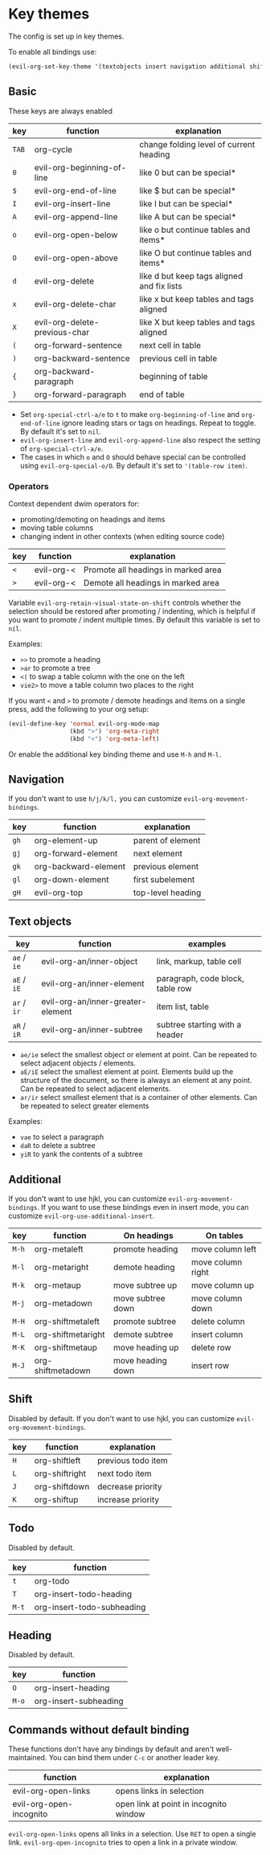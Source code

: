 * Key themes
  
  The config is set up in key themes.

  To enable all bindings use:

  #+begin_src emacs-lisp
  (evil-org-set-key-theme '(textobjects insert navigation additional shift todo heading))
  #+end_src

** Basic
   These keys are always enabled
   
   |-------+-------------------------------+--------------------------------------------|
   | key   | function                      | explanation                                |
   |-------+-------------------------------+--------------------------------------------|
   | =TAB= | org-cycle                     | change folding level of current heading    |
   | =0=   | evil-org-beginning-of-line    | like 0 but can be special*                 |
   | =$=   | evil-org-end-of-line          | like $ but can be special*                 |
   | =I=   | evil-org-insert-line          | like I but can be special*                 |
   | =A=   | evil-org-append-line          | like A but can be special*                 |
   | =o=   | evil-org-open-below           | like o but continue tables and items*      |
   | =O=   | evil-org-open-above           | like O but continue tables and items*      |
   | =d=   | evil-org-delete               | like d but keep tags aligned and fix lists |
   | =x=   | evil-org-delete-char          | like x but keep tables and tags aligned    |
   | =X=   | evil-org-delete-previous-char | like X but keep tables and tags aligned    |
   | =(=   | org-forward-sentence          | next cell in table                         |
   | =)=   | org-backward-sentence         | previous cell in table                     |
   | ={=   | org-backward-paragraph        | beginning of table                         |
   | =}=   | org-forward-paragraph         | end of table                               |
   |-------+-------------------------------+--------------------------------------------|

   * Set =org-special-ctrl-a/e= to =t= to make =org-beginning-of-line= and =org-end-of-line= ignore leading stars or tags on headings. Repeat to toggle. By default it's set to ~nil~.
   * =evil-org-insert-line= and =evil-org-append-line= also respect the setting of =org-special-ctrl-a/e=.
   * The cases in which =o= and =O= should behave special can be controlled using =evil-org-special-o/O=. By default it's set to ~'(table-row item)~.

*** Operators
    Context dependent dwim operators for:
    - promoting/demoting on headings and items
    - moving table columns
    - changing indent in other contexts (when editing source code)

    |-----+------------+-------------------------------------|
    | key | function   | explanation                         |
    |-----+------------+-------------------------------------|
    | =<= | evil-org-< | Promote all headings in marked area |
    | =>= | evil-org-< | Demote all headings in marked area  |
    |-----+------------+-------------------------------------|
    
    Variable =evil-org-retain-visual-state-on-shift= controls whether the selection should be restored after promoting / indenting, which is helpful if you want to promote / indent multiple times. By default this variable is set to =nil=.

    Examples:
    - =>>= to promote a heading
    - =>ar= to promote a tree
    - =<(= to swap a table column with the one on the left
    - =vie2>= to move a table column two places to the right

    If you want =<= and =>= to promote / demote headings and items on a single press, add the following to your org setup:

    #+begin_src emacs-lisp
    (evil-define-key 'normal evil-org-mode-map
                     (kbd ">") 'org-meta-right
                     (kbd "<") 'org-meta-left)
    #+end_src
    Or enable the additional key binding theme and use =M-h= and =M-l.=

** Navigation
   If you don't want to use =h/j/k/l,= you can customize =evil-org-movement-bindings=.

   |------+----------------------+-------------------|
   | key  | function             | explanation       |
   |------+----------------------+-------------------|
   | =gh= | org-element-up       | parent of element |
   | =gj= | org-forward-element  | next element      |
   | =gk= | org-backward-element | previous element  |
   | =gl= | org-down-element     | first subelement  |
   | =gH= | evil-org-top         | top-level heading |
   |------+----------------------+-------------------|

** Text objects
   
   |-------------+-----------------------------------+----------------------------------|
   | key         | function                          | examples                         |
   |-------------+-----------------------------------+----------------------------------|
   | =ae= / =ie= | evil-org-an/inner-object          | link, markup, table cell         |
   | =aE= / =iE= | evil-org-an/inner-element         | paragraph, code block, table row |
   | =ar= / =ir= | evil-org-an/inner-greater-element | item list, table                 |
   | =aR= / =iR= | evil-org-an/inner-subtree         | subtree starting with a header   |
   |-------------+-----------------------------------+----------------------------------|
  
  - =ae/ie= select the smallest object or element at point. Can be repeated to select adjacent objects / elements.
  - =aE/iE= select the smallest element at point. Elements build up the structure of the document, so there is always an element at any point. Can be repeated to select adjacent elements.
  - =ar/ir= select smallest element that is a container of other elements. Can be repeated to select greater elements
    
  Examples:
   - =vae= to select a paragraph
   - =daR= to delete a subtree
   - =yiR= to yank the contents of a subtree

** Additional
   If you don't want to use hjkl, you can customize =evil-org-movement-bindings=.
   If you want to use these bindings even in insert mode, you can customize =evil-org-use-additional-insert=.

   |-------+--------------------+-------------------+-------------------|
   | key   | function           | On headings       | On tables         |
   |-------+--------------------+-------------------+-------------------|
   | =M-h= | org-metaleft       | promote heading   | move column left  |
   | =M-l= | org-metaright      | demote heading    | move column right |
   | =M-k= | org-metaup         | move subtree up   | move column up    |
   | =M-j= | org-metadown       | move subtree down | move column down  |
   | =M-H= | org-shiftmetaleft  | promote subtree   | delete column     |
   | =M-L= | org-shiftmetaright | demote subtree    | insert column     |
   | =M-K= | org-shiftmetaup    | move heading up   | delete row        |
   | =M-J= | org-shiftmetadown  | move heading down | insert row        |
   |-------+--------------------+-------------------+-------------------|

** Shift
   Disabled by default.
   If you don't want to use hjkl, you can customize =evil-org-movement-bindings=.

   |-----+----------------+--------------------|
   | key | function       | explanation        |
   |-----+----------------+--------------------|
   | =H= | org-shiftleft  | previous todo item |
   | =L= | org-shiftright | next todo item     |
   | =J= | org-shiftdown  | decrease priority  |
   | =K= | org-shiftup    | increase priority  |
   |-----+----------------+--------------------|

** Todo
   Disabled by default.

   |-------+----------------------------|
   | key   | function                   |
   |-------+----------------------------|
   | =t=   | org-todo                   |
   | =T=   | org-insert-todo-heading    |
   | =M-t= | org-insert-todo-subheading |
   |-------+----------------------------|
  
** Heading
   Disabled by default.

   |-------+-----------------------|
   | key   | function              |
   |-------+-----------------------|
   | =O=   | org-insert-heading    |
   | =M-o= | org-insert-subheading |
   |-------+-----------------------|

** Commands without default binding
   These functions don't have any bindings by default and aren't well-maintained. You can bind them under =C-c= or another leader key.

   |----------------------------------------+----------------------------------------|
   | function                               | explanation                            |
   |----------------------------------------+----------------------------------------|
   | evil-org-open-links                    | opens links in selection               |
   | evil-org-open-incognito                | open link at point in incognito window |
   |----------------------------------------+----------------------------------------|

   =evil-org-open-links= opens all links in a selection. Use =RET= to open a single link.
   =evil-org-open-incognito= tries to open a link in a private window.
